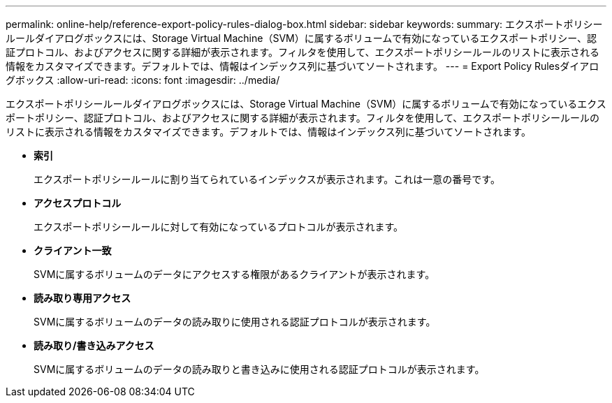 ---
permalink: online-help/reference-export-policy-rules-dialog-box.html 
sidebar: sidebar 
keywords:  
summary: エクスポートポリシールールダイアログボックスには、Storage Virtual Machine（SVM）に属するボリュームで有効になっているエクスポートポリシー、認証プロトコル、およびアクセスに関する詳細が表示されます。フィルタを使用して、エクスポートポリシールールのリストに表示される情報をカスタマイズできます。デフォルトでは、情報はインデックス列に基づいてソートされます。 
---
= Export Policy Rulesダイアログボックス
:allow-uri-read: 
:icons: font
:imagesdir: ../media/


[role="lead"]
エクスポートポリシールールダイアログボックスには、Storage Virtual Machine（SVM）に属するボリュームで有効になっているエクスポートポリシー、認証プロトコル、およびアクセスに関する詳細が表示されます。フィルタを使用して、エクスポートポリシールールのリストに表示される情報をカスタマイズできます。デフォルトでは、情報はインデックス列に基づいてソートされます。

* *索引*
+
エクスポートポリシールールに割り当てられているインデックスが表示されます。これは一意の番号です。

* *アクセスプロトコル*
+
エクスポートポリシールールに対して有効になっているプロトコルが表示されます。

* *クライアント一致*
+
SVMに属するボリュームのデータにアクセスする権限があるクライアントが表示されます。

* *読み取り専用アクセス*
+
SVMに属するボリュームのデータの読み取りに使用される認証プロトコルが表示されます。

* *読み取り/書き込みアクセス*
+
SVMに属するボリュームのデータの読み取りと書き込みに使用される認証プロトコルが表示されます。


